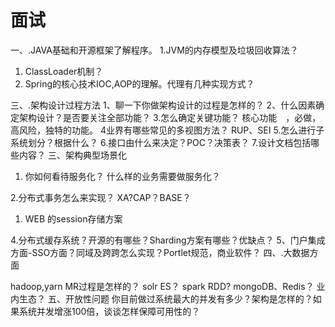 * 面试
一、.JAVA基础和开源框架了解程序。
1.JVM的内存模型及垃圾回收算法？
2. ClassLoader机制？
1.    Spring的核心技术IOC,AOP的理解。代理有几种实现方式？
三、.架构设计过程方法
1、聊一下你做架构设计的过程是怎样的？
2、什么因素确定架构设计？是否要关注全部功能？
3.怎么确定关键功能？ 核心功能　，必做，高风险，独特的功能。
4业界有哪些常见的多视图方法？ RUP、SEI
5.怎么进行子系统划分？根据什么？
6.接口由什么来决定？POC？决策表？
7.设计文档包括哪些内容？
三、架构典型场景化
1. 你如何看待服务化？ 什么样的业务需要做服务化？
2.分布式事务怎么来实现？   XA?CAP？BASE？
3. WEB 的session存储方案
4.分布式缓存系统？开源的有哪些？Sharding方案有哪些？优缺点？
5、门户集成方面-SSO方面？同域及跨跨怎么实现？Portlet规范，商业软件？
四、.大数据方面

hadoop,yarn      MR过程是怎样的？
solr ES？
spark RDD?
mongoDB、Redis？
业内生态？
五、开放性问题
你目前做过系统最大的并发有多少？架构是怎样的？如果系统并发增涨100倍，谈谈怎样保障可用性的？

